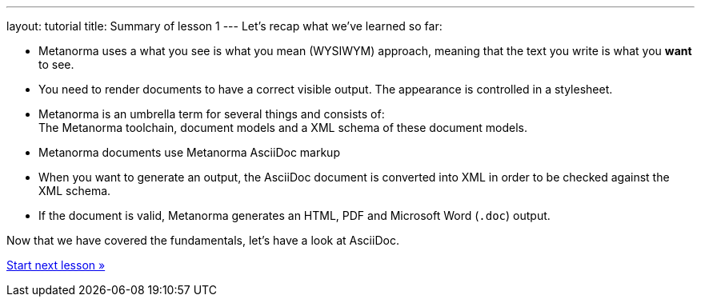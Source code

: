 ---
layout: tutorial
title: Summary of lesson 1
---
Let’s recap what we’ve learned so far:

* Metanorma uses a what you see is what you mean (WYSIWYM) approach, meaning that the text you write is what you *want* to see.
* You need to render documents to have a correct visible output. The appearance is controlled in a stylesheet.
* Metanorma is an umbrella term for several things and consists of: +
The Metanorma toolchain, document models and a XML schema of these document models.
* Metanorma documents use Metanorma AsciiDoc markup 
* When you want to generate an output, the AsciiDoc document is converted into XML in order to be checked against the XML schema.
* If the document is valid, Metanorma generates an HTML, PDF and Microsoft Word (`.doc`) output. 

Now that we have covered the fundamentals, let’s have a look at AsciiDoc.

+++
<div class="cta tutorial"><a class="button" href="/tutorial/lessons/lesson-2/">Start next lesson »</a></div>
+++
